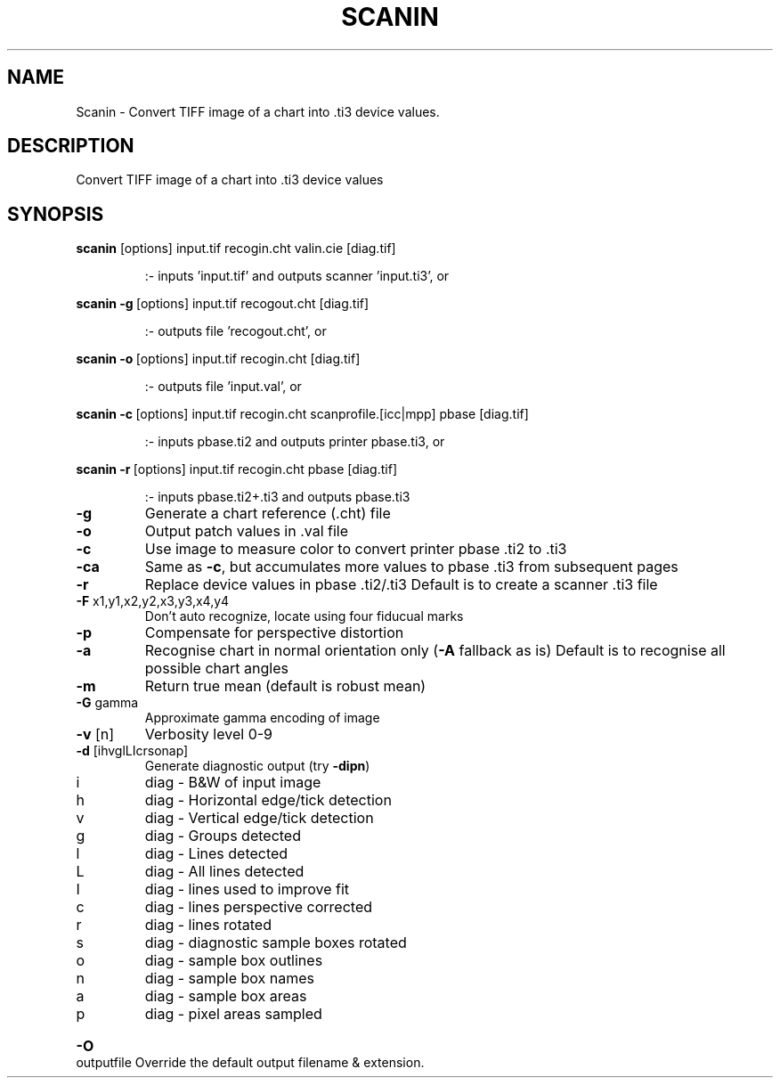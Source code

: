 .\" DO NOT MODIFY THIS FILE!  It was generated by help2man 1.44.1.
.TH SCANIN "1" "September 2014" "scanin" "User Commands"
.SH NAME
Scanin \- Convert TIFF image of a chart into .ti3 device values.
.SH DESCRIPTION
Convert TIFF image of a chart into .ti3 device values
.SH SYNOPSIS
.B scanin
.RB [options]\ input.tif\ recogin.cht\ valin.cie\ [diag.tif]
.IP
:\- inputs 'input.tif' and outputs scanner 'input.ti3', or
.PP
.B scanin
.RB \fB\-g\fR\ [options]\ input.tif\ recogout.cht\ [diag.tif]
.IP
:\- outputs file 'recogout.cht', or
.PP
.B scanin
.RB \fB\-o\fR\ [options]\ input.tif\ recogin.cht\ [diag.tif]
.IP
:\- outputs file 'input.val', or
.PP
.B scanin
.RB \fB\-c\fR\ [options]\ input.tif\ recogin.cht\ scanprofile.[icc|mpp]\ pbase\ [diag.tif]
.IP
:\- inputs pbase.ti2 and outputs printer pbase.ti3, or
.PP
.B scanin
.RB \fB\-r\fR\ [options]\ input.tif\ recogin.cht\ pbase\ [diag.tif]
.IP
:\- inputs pbase.ti2+.ti3 and outputs pbase.ti3
.TP
\fB\-g\fR
Generate a chart reference (.cht) file
.TP
\fB\-o\fR
Output patch values in .val file
.TP
\fB\-c\fR
Use image to measure color to convert printer pbase .ti2 to .ti3
.TP
\fB\-ca\fR
Same as \fB\-c\fR, but accumulates more values to pbase .ti3
from subsequent pages
.TP
\fB\-r\fR
Replace device values in pbase .ti2/.ti3
Default is to create a scanner .ti3 file
.TP
\fB\-F\fR x1,y1,x2,y2,x3,y3,x4,y4
Don't auto recognize, locate using four fiducual marks
.TP
\fB\-p\fR
Compensate for perspective distortion
.TP
\fB\-a\fR
Recognise chart in normal orientation only (\fB\-A\fR fallback as is)
Default is to recognise all possible chart angles
.TP
\fB\-m\fR
Return true mean (default is robust mean)
.TP
\fB\-G\fR gamma
Approximate gamma encoding of image
.TP
\fB\-v\fR [n]
Verbosity level 0\-9
.TP
\fB\-d\fR [ihvglLIcrsonap]
Generate diagnostic output (try \fB\-dipn\fR)
.TP
i
diag \- B&W of input image
.TP
h
diag \- Horizontal edge/tick detection
.TP
v
diag \- Vertical edge/tick detection
.TP
g
diag \- Groups detected
.TP
l
diag \- Lines detected
.TP
L
diag \- All lines detected
.TP
I
diag \- lines used to improve fit
.TP
c
diag \- lines perspective corrected
.TP
r
diag \- lines rotated
.TP
s
diag \- diagnostic sample boxes rotated
.TP
o
diag \- sample box outlines
.TP
n
diag \- sample box names
.TP
a
diag \- sample box areas
.TP
p
diag \- pixel areas sampled
.HP
\fB\-O\fR outputfile Override the default output filename & extension.
